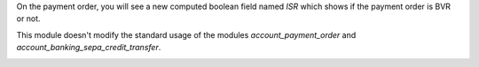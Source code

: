 On the payment order, you will see a new computed boolean field named
*ISR* which shows if the payment order is BVR or not.

This module doesn't modify the standard usage of the modules
*account_payment_order* and *account_banking_sepa_credit_transfer*.

.. image:: https://odoo-community.org/website/image/ir.attachment/5784_f2813bd/datas
   :alt: Try me on Runbot
   :target: https://runbot.odoo-community.org/runbot/125/11.0
